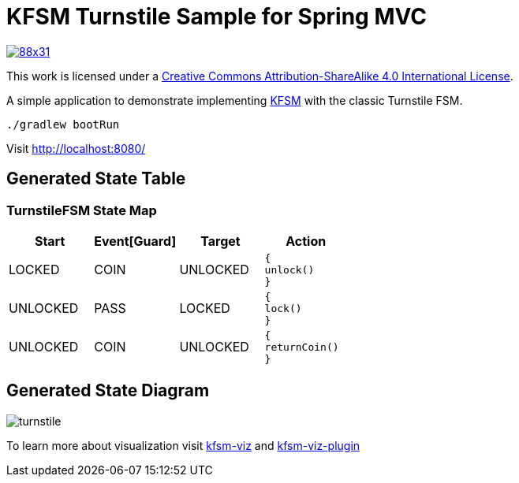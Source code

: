 = KFSM Turnstile Sample for Spring MVC

image::https://i.creativecommons.org/l/by-sa/4.0/88x31.png[link=http://creativecommons.org/licenses/by-sa/4.0/]
This work is licensed under a link:http://creativecommons.org/licenses/by-sa/4.0/[Creative Commons Attribution-ShareAlike 4.0 International License].

A simple application to demonstrate implementing
link:https://github.com/open-jumpco/kfsm[KFSM] with the classic Turnstile FSM.

[source,bash]
----
./gradlew bootRun
----

Visit link:http://localhost:8080/[]

== Generated State Table

=== TurnstileFSM State Map

|===
| Start | Event[Guard] | Target | Action

| LOCKED
| COIN
| UNLOCKED
a| [source,kotlin]
----
{
unlock()
}
----

| UNLOCKED
| PASS
| LOCKED
a| [source,kotlin]
----
{
lock()
}
----

| UNLOCKED
| COIN
| UNLOCKED
a| [source,kotlin]
----
{
returnCoin()
}
----
|===

== Generated State Diagram

image:turnstile.png[]

To learn more about visualization visit link:https://github.com/open-jumpco/kfsm-viz[kfsm-viz] and
link:https://github.com/open-jumpco/kfsm-viz-plugin[kfsm-viz-plugin]


